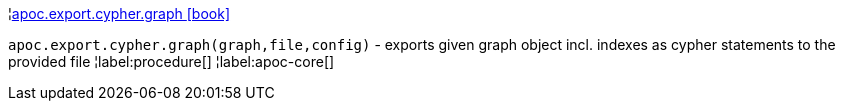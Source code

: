 ¦xref::overview/apoc.export.cypher/apoc.export.cypher.graph.adoc[apoc.export.cypher.graph icon:book[]] +

`apoc.export.cypher.graph(graph,file,config)` - exports given graph object incl. indexes as cypher statements to the provided file
¦label:procedure[]
¦label:apoc-core[]
